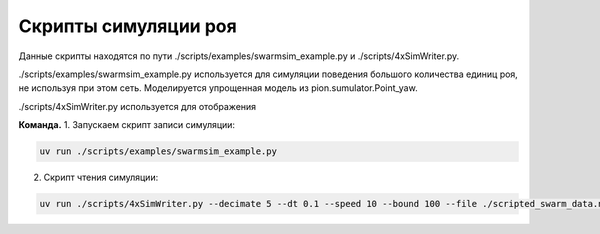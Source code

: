 Скрипты симуляции роя
===================

.. image:: docs/img/simswarm.gif
  :width: 400
  :alt: swarm sim gif


Данные скрипты находятся по пути ./scripts/examples/swarmsim_example.py и ./scripts/4xSimWriter.py.

./scripts/examples/swarmsim_example.py используется для симуляции поведения большого количества единиц роя, не используя при этом
сеть. Моделируется упрощенная модель из pion.sumulator.Point_yaw.

./scripts/4xSimWriter.py используется для отображения



**Команда.**
1. Запускаем скрипт записи симуляции:

.. code-block:: shell

   uv run ./scripts/examples/swarmsim_example.py

2. Скрипт чтения симуляции:

.. code-block:: shell

   uv run ./scripts/4xSimWriter.py --decimate 5 --dt 0.1 --speed 10 --bound 100 --file ./scripted_swarm_data.npz --marker-size 10
